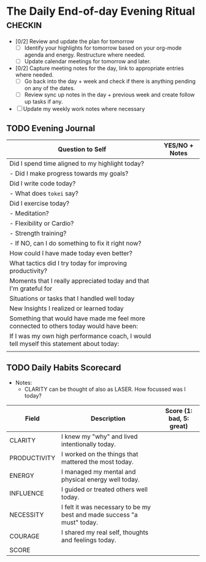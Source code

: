 * The Daily End-of-day Evening Ritual                               :checkin:
- [0/2] Review and update the plan for tomorrow
  + [ ] Identify your highlights for tomorrow based on your org-mode agenda and energy. Restructure where needed.
  + [ ] Update calendar meetings for tomorrow and later.
- [0/2] Capture meeting notes for the day, link to appropriate entries where needed.
  + [ ] Go back into the day + week and check if there is anything pending on any of the dates.
  + [ ] Review sync up notes in the day + previous week and create follow up tasks if any.
- [ ] Update my weekly work notes where necessary

** TODO Evening Journal
| Question to Self                                                                        | YES/NO + Notes |
|-----------------------------------------------------------------------------------------+----------------|
| Did I spend time aligned to my highlight today?                                         |                |
| - Did I make progress towards my goals?                                                 |                |
|-----------------------------------------------------------------------------------------+----------------|
| Did I write code today?                                                                 |                |
| - What does =tokei= say?                                                                |                |
|-----------------------------------------------------------------------------------------+----------------|
| Did I exercise today?                                                                   |                |
| - Meditation?                                                                           |                |
| - Flexibility or Cardio?                                                                |                |
| - Strength training?                                                                    |                |
| - If NO, can I do something to fix it right now?                                        |                |
|-----------------------------------------------------------------------------------------+----------------|
| How could I have made today even better?                                                |                |
|-----------------------------------------------------------------------------------------+----------------|
| What tactics did I try today for improving productivity?                                |                |
|-----------------------------------------------------------------------------------------+----------------|
| Moments that I really appreciated today and that I'm grateful for                       |                |
|-----------------------------------------------------------------------------------------+----------------|
| Situations or tasks that I handled well today                                           |                |
|-----------------------------------------------------------------------------------------+----------------|
| New Insights I realized or learned today                                                |                |
|-----------------------------------------------------------------------------------------+----------------|
| Something that would have made me feel more connected to others today would have been:  |                |
|-----------------------------------------------------------------------------------------+----------------|
| If I was my own high performance coach, I would tell myself this statement about today: |                |
|-----------------------------------------------------------------------------------------+----------------|
|                                                                                         |                |

** TODO Daily Habits Scorecard
- Notes:
  - CLARITY can be thought of also as LASER. How focussed was I today?

| Field        | Description                                                            | Score (1: bad, 5: great) |
|--------------+------------------------------------------------------------------------+--------------------------|
| CLARITY      | I knew my "why" and lived intentionally today.                         |                          |
|--------------+------------------------------------------------------------------------+--------------------------|
| PRODUCTIVITY | I worked on the things that mattered the most today.                   |                          |
|--------------+------------------------------------------------------------------------+--------------------------|
| ENERGY       | I managed my mental and physical energy well today.                    |                          |
|--------------+------------------------------------------------------------------------+--------------------------|
| INFLUENCE    | I guided or treated others well today.                                 |                          |
|--------------+------------------------------------------------------------------------+--------------------------|
| NECESSITY    | I felt it was necessary to be my best and made success "a must" today. |                          |
|--------------+------------------------------------------------------------------------+--------------------------|
| COURAGE      | I shared my real self, thoughts and feelings today.                    |                          |
|--------------+------------------------------------------------------------------------+--------------------------|
| SCORE        |                                                                        |                          |
#+TBLFM: @8$3=vsum(@2$3..@-1$3)
